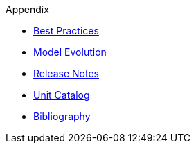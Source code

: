 ////
Copyright (c) 2020 Robert Bosch Manufacturing Solutions GmbH

See the AUTHORS file(s) distributed with this work for additional information regarding authorship. 

This Source Code Form is subject to the terms of the Mozilla Public License, v. 2.0.
If a copy of the MPL was not distributed with this file, You can obtain one at https://mozilla.org/MPL/2.0/
SPDX-License-Identifier: MPL-2.0
////

.Appendix
* xref:best-practices.adoc[Best Practices]
* xref:model-evolution.adoc[Model Evolution]
* xref:release-notes.adoc[Release Notes]
* xref:unitcatalog.adoc[Unit Catalog]
* xref:bibliography.adoc[Bibliography]

